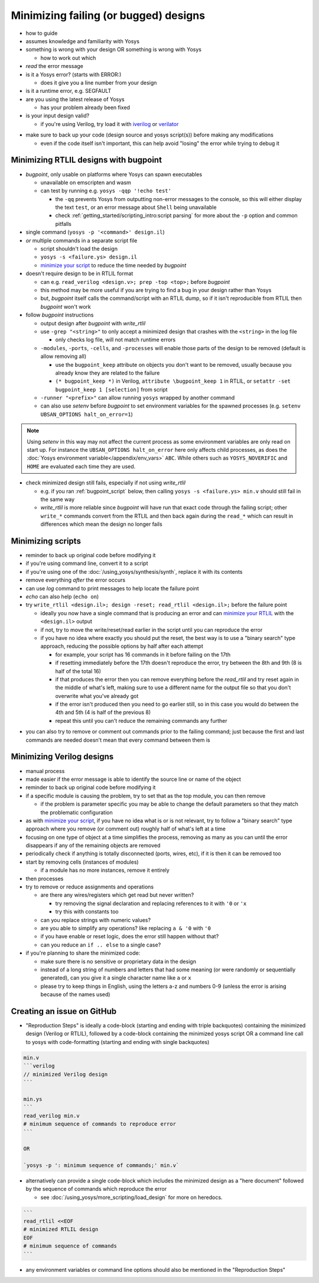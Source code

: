 Minimizing failing (or bugged) designs
======================================

- how to guide
- assumes knowledge and familiarity with Yosys
- something is wrong with your design OR something is wrong with Yosys

  + how to work out which

- *read* the error message
- is it a Yosys error? (starts with ERROR:)

  + does it give you a line number from your design

- is it a runtime error, e.g. SEGFAULT
- are you using the latest release of Yosys

  + has your problem already been fixed

- is your input design valid?

  + if you're using Verilog, try load it with `iverilog`_ or `verilator`_

.. _iverilog: https://steveicarus.github.io/iverilog/
.. _verilator: https://www.veripool.org/verilator/

- make sure to back up your code (design source and yosys script(s)) before
  making any modifications

  + even if the code itself isn't important, this can help avoid "losing" the
    error while trying to debug it


.. _minimize your RTLIL:

Minimizing RTLIL designs with bugpoint
--------------------------------------

- `bugpoint`, only usable on platforms where Yosys can spawn executables

  + unavailable on emscripten and wasm
  + can test by running e.g. ``yosys -qqp '!echo test'``

    * the ``-qq`` prevents Yosys from outputting non-error messages to the
      console, so this will either display the text ``test``, or an error
      message about ``Shell`` being unavailable
    * check :ref:`getting_started/scripting_intro:script parsing` for more about
      the ``-p`` option and common pitfalls

- single command (``yosys -p '<command>' design.il``)
- *or* multiple commands in a separate script file

  + script shouldn't load the design
  + ``yosys -s <failure.ys> design.il``
  + `minimize your script`_ to reduce the time needed by `bugpoint`

- doesn't require design to be in RTLIL format

  + can e.g. ``read_verilog <design.v>; prep -top <top>;`` before `bugpoint`
  + this method may be more useful if you are trying to find a bug in your
    design rather than Yosys
  + but, `bugpoint` itself calls the command/script with an RTLIL dump, so if it
    isn't reproducible from RTLIL then `bugpoint` won't work

- follow `bugpoint` instructions

  + output design after `bugpoint` with `write_rtlil`
  + use ``-grep "<string>"`` to only accept a minimized design that crashes
    with the ``<string>`` in the log file

    * only checks log file, will not match runtime errors

  + ``-modules``, ``-ports``, ``-cells``, and ``-processes`` will enable those
    parts of the design to be removed (default is allow removing all)

    * use the ``bugpoint_keep`` attribute on objects you don't want to be
      removed, usually because you already know they are related to the failure
    * ``(* bugpoint_keep *)`` in Verilog, ``attribute \bugpoint_keep 1`` in
      RTLIL, or ``setattr -set bugpoint_keep 1 [selection]`` from script

  + ``-runner "<prefix>"`` can allow running ``yosys`` wrapped by another
    command
  + can also use `setenv` before `bugpoint` to set environment variables for
    the spawned processes (e.g. ``setenv UBSAN_OPTIONS halt_on_error=1``)

.. note::

   Using `setenv` in this way may not affect the current process as some
   environment variables are only read on start up.  For instance the
   ``UBSAN_OPTIONS halt_on_error`` here only affects child processes, as does
   the :doc:`Yosys environment variable</appendix/env_vars>` ``ABC``.  While
   others such as ``YOSYS_NOVERIFIC`` and ``HOME`` are evaluated each time they
   are used.

- check minimized design still fails, especially if not using `write_rtlil`

  + e.g. if you ran :ref:`bugpoint_script` below, then calling ``yosys -s
    <failure.ys> min.v`` should still fail in the same way
  + `write_rtlil` is more reliable since `bugpoint` will have run that exact
    code through the failing script; other ``write_*`` commands convert from the
    RTLIL and then back again during the ``read_*`` which can result in
    differences which mean the design no longer fails

.. code-block:: yoscrypt
   :caption: example `bugpoint` minimizer
   :name: bugpoint_script

   read_verilog design.v
   bugpoint -script <failure.ys>
   write_verilog min.v


.. _minimize your script:

Minimizing scripts
------------------

- reminder to back up original code before modifying it
- if you're using command line, convert it to a script
- if you're using one of the :doc:`/using_yosys/synthesis/synth`, replace it
  with its contents
- remove everything *after* the error occurs
- can use `log` command to print messages to help locate the failure point
- `echo` can also help (``echo on``)
- try ``write_rtlil <design.il>; design -reset; read_rtlil <design.il>;`` before
  the failure point

  + ideally you now have a single command that is producing an error and can
    `minimize your RTLIL`_ with the ``<design.il>`` output
  + if not, try to move the write/reset/read earlier in the script until you can
    reproduce the error
  + if you have no idea where exactly you should put the reset, the best way is
    to use a "binary search" type approach, reducing the possible options by
    half after each attempt

    * for example, your script has 16 commands in it before failing on the 17th
    * if resetting immediately before the 17th doesn't reproduce the error, try
      between the 8th and 9th (8 is half of the total 16)
    * if that produces the error then you can remove everything before the
      `read_rtlil` and try reset again in the middle of what's left, making sure
      to use a different name for the output file so that you don't overwrite
      what you've already got
    * if the error isn't produced then you need to go earlier still, so in this
      case you would do between the 4th and 5th (4 is half of the previous 8)
    * repeat this until you can't reduce the remaining commands any further

.. TODO:: is it possible to dump scratchpad?

   is there anything else in the yosys/design state that doesn't get included in
   `write_rtlil`?

- you can also try to remove or comment out commands prior to the failing
  command; just because the first and last commands are needed doesn't mean that
  every command between them is


Minimizing Verilog designs
--------------------------

- manual process
- made easier if the error message is able to identify the source line or name
  of the object
- reminder to back up original code before modifying it
- if a specific module is causing the problem, try to set that as the top
  module, you can then remove 

  + if the problem is parameter specific you may be able to change the default
    parameters so that they match the problematic configuration

- as with `minimize your script`_, if you have no idea what is or is not
  relevant, try to follow a "binary search" type approach where you remove (or
  comment out) roughly half of what's left at a time
- focusing on one type of object at a time simplifies the process, removing as
  many as you can until the error disappears if any of the remaining objects are
  removed
- periodically check if anything is totally disconnected (ports, wires, etc), if
  it is then it can be removed too
- start by removing cells (instances of modules)

  + if a module has no more instances, remove it entirely

- then processes
- try to remove or reduce assignments and operations

  + are there any wires/registers which get read but never written?

    * try removing the signal declaration and replacing references to it with
      ``'0`` or ``'x``
    * try this with constants too

  + can you replace strings with numeric values?
  + are you able to simplify any operations?  like replacing ``a & '0`` with
    ``'0``
  + if you have enable or reset logic, does the error still happen without that?
  + can you reduce an ``if .. else`` to a single case?

- if you're planning to share the minimized code:

  + make sure there is no sensitive or proprietary data in the design
  + instead of a long string of numbers and letters that had some meaning (or
    were randomly or sequentially generated), can you give it a single character
    name like ``a`` or ``x``
  + please try to keep things in English, using the letters a-z and numbers 0-9
    (unless the error is arising because of the names used)


Creating an issue on GitHub
---------------------------

- "Reproduction Steps" is ideally a code-block (starting and ending with triple
  backquotes) containing the minimized design (Verilog or RTLIL), followed by a
  code-block containing the minimized yosys script OR a command line call to
  yosys with code-formatting (starting and ending with single backquotes)

.. code-block:: markdown

   min.v
   ```verilog
   // minimized Verilog design
   ```

   min.ys
   ```
   read_verilog min.v
   # minimum sequence of commands to reproduce error
   ```

   OR

   `yosys -p ': minimum sequence of commands;' min.v`


- alternatively can provide a single code-block which includes the minimized
  design as a "here document" followed by the sequence of commands which
  reproduce the error

  + see :doc:`/using_yosys/more_scripting/load_design` for more on heredocs.

.. code-block:: markdown

   ```
   read_rtlil <<EOF
   # minimized RTLIL design
   EOF
   # minimum sequence of commands
   ```

- any environment variables or command line options should also be mentioned in
  the "Reproduction Steps"
